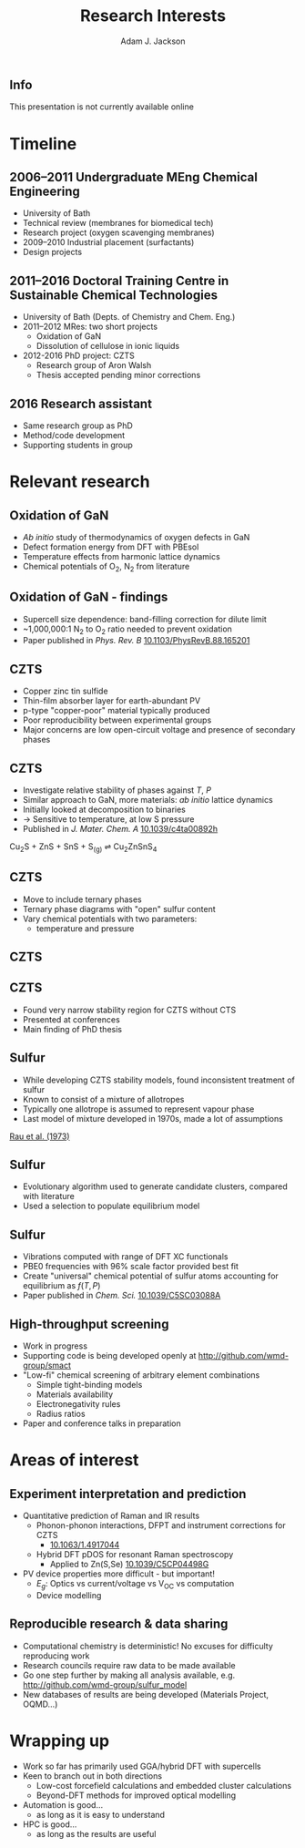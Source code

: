 #+TITLE: Research Interests
#+AUTHOR: Adam J. Jackson
#+EMAIL: a.j.jackson@physics.org

#+OPTIONS: num:nil toc:nil texht:t :reveal_center
#+REVEAL_ROOT: reveal.js
#+REVEAL_EXTRA_CSS: presentation.css
#+REVEAL_SPEED: fast
#+REVEAL_TRANS: slide
#+REVEAL_HLEVEL: 1

** Info
This presentation is not currently available online

* Timeline

   
** 2006--2011 Undergraduate MEng Chemical Engineering
     - University of Bath
     - Technical review (membranes for biomedical tech)
     - Research project (oxygen scavenging membranes)
     - 2009--2010 Industrial placement (surfactants)
     - Design projects

** 2011--2016 Doctoral Training Centre in Sustainable Chemical Technologies
    - University of Bath (Depts. of Chemistry and Chem. Eng.)
    - 2011--2012 MRes: two short projects
      - Oxidation of GaN
      - Dissolution of cellulose in ionic liquids
    - 2012-2016 PhD project: CZTS
      - Research group of Aron Walsh
      - Thesis accepted pending minor corrections

** 2016 Research assistant
   - Same research group as PhD
   - Method/code development
   - Supporting students in group


* Relevant research

** Oxidation of GaN

#+REVEAL_HTML: <div class="column" style="float:left; width: 50%">
   - /Ab initio/ study of thermodynamics of oxygen defects in GaN
   - Defect formation energy from DFT with PBEsol
   - Temperature effects from harmonic lattice dynamics
   - Chemical potentials of O_{2}, N_{2} from literature
#+REVEAL_HTML: </div>

#+REVEAL_HTML: <div class="column" style="float:right; width: 50%">
#+ATTR_HTML: :width 70%
[[./images/Gan.gif]]
#+REVEAL_HTML: </div>

** Oxidation of GaN - findings

#+REVEAL_HTML: <div class="column" style="float:left; width: 50%">
   - Supercell size dependence: band-filling correction for dilute limit
   - ~1,000,000:1 N_{2} to O_{2} ratio needed to prevent oxidation
   - Paper published in /Phys. Rev. B/ [[http://dx.doi.org/10.1103/PhysRevB.88.165201][10.1103/PhysRevB.88.165201]]
#+REVEAL_HTML: </div>

#+REVEAL_HTML: <div class="column" style="float:right; width: 40%">
#+ATTR_HTML: :width 100%
[[./images/prb-contours.png]]
#+REVEAL_HTML: </div>


** CZTS

#+REVEAL_HTML: <div class="column" style="float:left; width: 50%">
   - Copper zinc tin sulfide
   - Thin-film absorber layer for earth-abundant PV
   - p-type "copper-poor" material typically produced
   - Poor reproducibility between experimental groups
   - Major concerns are low open-circuit voltage and presence of secondary phases
#+REVEAL_HTML: </div>


#+REVEAL_HTML: <div class="column" style="float:right; width: 50%">
[[./images/kesterite.png]]
#+REVEAL_HTML: </div>



** CZTS

#+REVEAL_HTML: <div class="column" style="float:left; width: 50%">
   - Investigate relative stability of phases against $T$, $P$
   - Similar approach to GaN, more materials: /ab initio/ lattice dynamics
   - Initially looked at decomposition to binaries
   - → Sensitive to temperature, at low S pressure
   - Published in /J. Mater. Chem. A/ [[http://dx.doi.org/10.1039/c4ta00892h][10.1039/c4ta00892h]]
#+REVEAL_HTML: </div>

#+REVEAL_HTML: <div class="column" style="float:right; width: 40%">
[[./images/DG_CZTS_SnS_Scragg.png]]

Cu_{2}S + ZnS + SnS + S_{(g)} ⇌ Cu_{2}ZnSnS_{4}
#+REVEAL_HTML: </div>

** CZTS
   - Move to include ternary phases
   - Ternary phase diagrams with "open" sulfur content
   - Vary chemical potentials with two parameters:
     - temperature and pressure

** CZTS
   [[./images/phasediagram_multi.png]]

** CZTS

   - Found very narrow stability region for CZTS without CTS
   - Presented at conferences
   - Main finding of PhD thesis

#+ATTR_HTML: :width 50%
[[./images/ternary_tp.png]]

** Sulfur

#+REVEAL_HTML: <div class="column" style="float:left; width: 50%">
   - While developing CZTS stability models, found inconsistent treatment of sulfur
   - Known to consist of a mixture of allotropes
   - Typically one allotrope is assumed to represent vapour phase
   - Last model of mixture developed in 1970s, made a lot of assumptions
#+REVEAL_HTML: </div>


#+REVEAL_HTML: <div class="column" style="float:right; width: 50%">

[[./images/rau.png]]

[[http://dx.doi.org/10.1016/S0021-9614(73)80045-X][Rau et al. (1973)]]
#+REVEAL_HTML: </div>


** Sulfur
   - Evolutionary algorithm used to generate candidate clusters,
     compared with literature
   - Used a selection to populate equilibrium model
#+ATTR_HTML: :width 80%
[[./images/S-montage.png]]


** Sulfur
   - Vibrations computed with range of DFT XC functionals
   - PBE0 frequencies with 96% scale factor provided best fit
   - Create "universal" chemical potential of sulfur atoms accounting for equilibrium as $f(T,P)$
   - Paper published in /Chem. Sci./ [[http://dx.doi.org/10.1039/C5SC03088A][10.1039/C5SC03088A]]
#+ATTR_HTML: :width 65%
[[./images/mu_contributions.png]]

** High-throughput screening
   - Work in progress
   - Supporting code is being developed openly at http://github.com/wmd-group/smact
   - "Low-fi" chemical screening of arbitrary element combinations
     - Simple tight-binding models
     - Materials availability
     - Electronegativity rules
     - Radius ratios
   - Paper and conference talks in preparation


* Areas of interest

** Experiment interpretation and prediction

   - Quantitative prediction of Raman and IR results
     - Phonon-phonon interactions, DFPT and instrument corrections for CZTS
       - [[http://dx.doi.org/10.1063/1.4917044][10.1063/1.4917044]]
     - Hybrid DFT pDOS for resonant Raman spectroscopy
       - Applied to Zn(S,Se) [[http://dx.doi.org/10.1039/C5CP04498G][10.1039/C5CP04498G]]
   - PV device properties more difficult - but important!
     - $E_{g}$: Optics vs current/voltage vs V_{OC} vs computation
     - Device modelling

** Reproducible research & data sharing

   - Computational chemistry is deterministic! No excuses for
     difficulty reproducing work
   - Research councils require raw data to be made available
   - Go one step further by making all analysis available, e.g.
     http://github.com/wmd-group/sulfur_model
   - New databases of results are being developed (Materials Project, OQMD...)


* Wrapping up

   - Work so far has primarily used GGA/hybrid DFT with supercells
   - Keen to branch out in both directions
     - Low-cost forcefield calculations and embedded cluster calculations
     - Beyond-DFT methods for improved optical modelling
   - Automation is good...
     - as long as it is easy to understand
   - HPC is good...
     - as long as the results are useful
